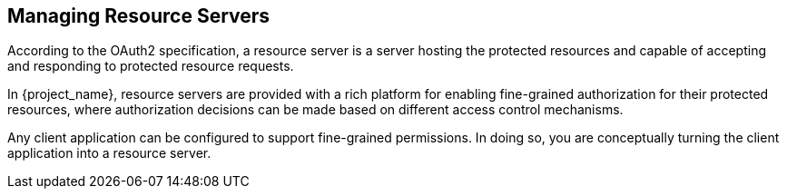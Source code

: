 [[_resource_server_overview]]
== Managing Resource Servers

According to the OAuth2 specification, a resource server is a server hosting the protected resources and capable of accepting and responding to protected resource requests.

In {project_name}, resource servers are provided with a rich platform for enabling fine-grained authorization for their protected resources, where authorization decisions can be made based on different access control mechanisms.

Any client application can be configured to support fine-grained permissions. In doing so, you are conceptually turning the client application into a resource server.